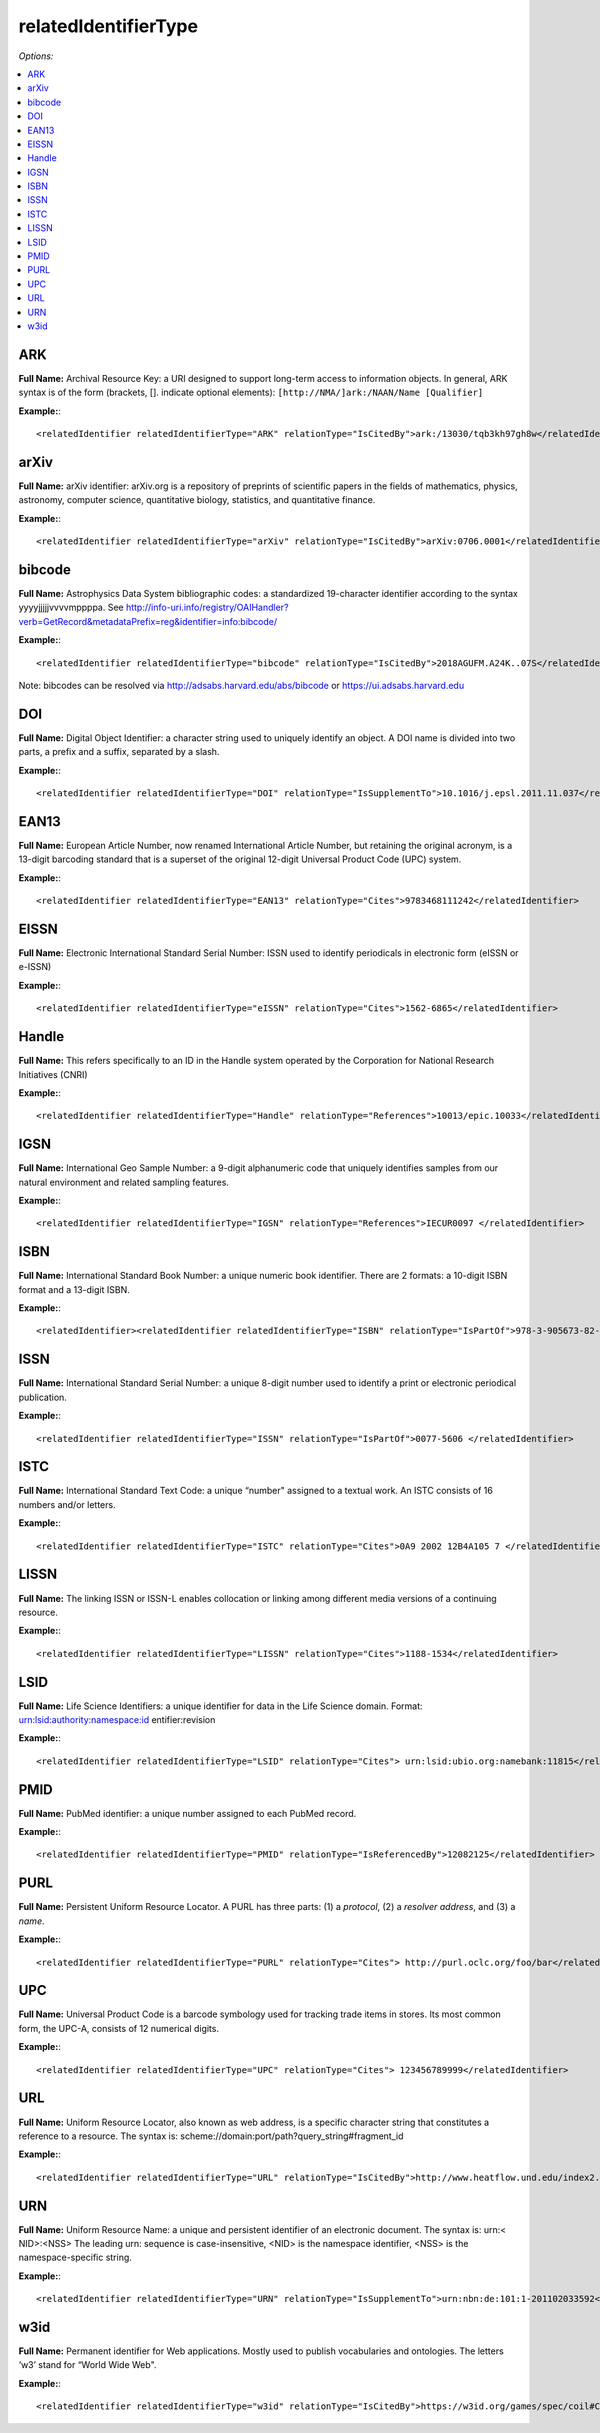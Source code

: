 relatedIdentifierType
=====================================

*Options:*

.. contents:: :local:


ARK
~~~~~~~~~~~~~~~~~~~~~~~~~

**Full Name:** Archival Resource Key: a URI designed to support long-term access to information objects. In general, ARK syntax is of the form (brackets, []. indicate optional elements): ``[http://NMA/]ark:/NAAN/Name [Qualifier]``

**Example:**::

<relatedIdentifier relatedIdentifierType="ARK" relationType="IsCitedBy">ark:/13030/tqb3kh97gh8w</relatedIdentifier>


arXiv
~~~~~~~~~~~~~~~~~~~~~~~~~

**Full Name:** arXiv identifier: arXiv.org is a repository of preprints of scientific papers in the fields of mathematics, physics, astronomy, computer science, quantitative biology, statistics, and quantitative finance.

**Example:**::

<relatedIdentifier relatedIdentifierType="arXiv" relationType="IsCitedBy">arXiv:0706.0001</relatedIdentifier>


bibcode
~~~~~~~~~~~~~~~~~~~~~~~~~

**Full Name:** Astrophysics Data System bibliographic codes: a standardized 19-character identifier according to the syntax yyyyjjjjjvvvvmppppa. See http://info-uri.info/registry/OAIHandler?verb=GetRecord&metadataPrefix=reg&identifier=info:bibcode/

**Example:**::

<relatedIdentifier relatedIdentifierType="bibcode" relationType="IsCitedBy">2018AGUFM.A24K..07S</relatedIdentifier>

Note: bibcodes can be resolved via http://adsabs.harvard.edu/abs/bibcode or https://ui.adsabs.harvard.edu


DOI
~~~~~~~~~~~~~~~~~~~~~~~~~

**Full Name:** Digital Object Identifier: a character string used to uniquely identify an object. A DOI name is divided into two parts, a prefix and a suffix, separated by a slash.

**Example:**::

<relatedIdentifier relatedIdentifierType="DOI" relationType="IsSupplementTo">10.1016/j.epsl.2011.11.037</relatedIdentifier>


EAN13
~~~~~~~~~~~~~~~~~~~~~~~~~

**Full Name:** European Article Number, now renamed International Article Number, but retaining the original acronym, is a 13-digit barcoding standard that is a superset of the original 12-digit Universal Product Code (UPC) system.

**Example:**::

<relatedIdentifier relatedIdentifierType="EAN13" relationType="Cites">9783468111242</relatedIdentifier>


EISSN
~~~~~~~~~~~~~~~~~~~~~~~~~

**Full Name:** Electronic International Standard Serial Number: ISSN used to identify periodicals in electronic form (eISSN or e-ISSN)

**Example:**::

<relatedIdentifier relatedIdentifierType="eISSN" relationType="Cites">1562-6865</relatedIdentifier>


Handle
~~~~~~~~~~~~~~~~~~~~~~~~~

**Full Name:** This refers specifically to an ID in the Handle system operated by the Corporation for National Research Initiatives (CNRI)

**Example:**::

<relatedIdentifier relatedIdentifierType="Handle" relationType="References">10013/epic.10033</relatedIdentifier>


IGSN
~~~~~~~~~~~~~~~~~~~~~~~~~

**Full Name:** International Geo Sample Number: a 9-digit alphanumeric code that uniquely identifies samples from our natural environment and related sampling features.

**Example:**::

<relatedIdentifier relatedIdentifierType="IGSN" relationType="References">IECUR0097 </relatedIdentifier>


ISBN
~~~~~~~~~~~~~~~~~~~~~~~~~

**Full Name:** International Standard Book Number: a unique numeric book identifier. There are 2 formats: a 10-digit ISBN format and a 13-digit ISBN.

**Example:**::

<relatedIdentifier><relatedIdentifier relatedIdentifierType="ISBN" relationType="IsPartOf">978-3-905673-82-1 </relatedIdentifier>


ISSN
~~~~~~~~~~~~~~~~~~~~~~~~~

**Full Name:** International Standard Serial Number: a unique 8-digit number used to identify a print or electronic periodical publication.

**Example:**::

<relatedIdentifier relatedIdentifierType="ISSN" relationType="IsPartOf">0077-5606 </relatedIdentifier>


ISTC
~~~~~~~~~~~~~~~~~~~~~~~~~

**Full Name:** International Standard Text Code: a unique “number" assigned to a textual work. An ISTC consists of 16 numbers and/or letters.

**Example:**::

<relatedIdentifier relatedIdentifierType="ISTC" relationType="Cites">0A9 2002 12B4A105 7 </relatedIdentifier>


LISSN
~~~~~~~~~~~~~~~~~~~~~~~~~

**Full Name:** The linking ISSN or ISSN-L enables collocation or linking among different media versions of a continuing resource.

**Example:**::

<relatedIdentifier relatedIdentifierType="LISSN" relationType="Cites">1188-1534</relatedIdentifier>


LSID
~~~~~~~~~~~~~~~~~~~~~~~~~

**Full Name:** Life Science Identifiers: a unique identifier for data in the Life Science domain. Format: urn:lsid:authority:namespace:id entifier:revision

**Example:**::

<relatedIdentifier relatedIdentifierType="LSID" relationType="Cites"> urn:lsid:ubio.org:namebank:11815</relatedIdentifier>


PMID
~~~~~~~~~~~~~~~~~~~~~~~~~

**Full Name:** PubMed identifier: a unique number assigned to each PubMed record.

**Example:**::

<relatedIdentifier relatedIdentifierType="PMID" relationType="IsReferencedBy">12082125</relatedIdentifier>


PURL
~~~~~~~~~~~~~~~~~~~~~~~~~

**Full Name:** Persistent Uniform Resource Locator. A PURL has three parts: (1) a *protocol*, (2) a *resolver address*, and (3) a *name*.

**Example:**::

<relatedIdentifier relatedIdentifierType="PURL" relationType="Cites"> http://purl.oclc.org/foo/bar</relatedIdentifier>


UPC
~~~~~~~~~~~~~~~~~~~~~~~~~

**Full Name:** Universal Product Code is a barcode symbology used for tracking trade items in stores. Its most common form, the UPC-A, consists of 12 numerical digits.

**Example:**::

<relatedIdentifier relatedIdentifierType="UPC" relationType="Cites"> 123456789999</relatedIdentifier>


URL
~~~~~~~~~~~~~~~~~~~~~~~~~

**Full Name:** Uniform Resource Locator, also known as web address, is a specific character string that constitutes a reference to a resource. The syntax is: scheme://domain:port/path?query_string#fragment_id

**Example:**::

<relatedIdentifier relatedIdentifierType="URL" relationType="IsCitedBy">http://www.heatflow.und.edu/index2.html</relatedIdentifier>


URN
~~~~~~~~~~~~~~~~~~~~~~~~~

**Full Name:** Uniform Resource Name: a unique and persistent identifier of an electronic document. The syntax is: urn:< NID>:<NSS> The leading urn: sequence is case-insensitive, <NID> is the namespace identifier, <NSS> is the namespace-specific string.

**Example:**::

<relatedIdentifier relatedIdentifierType="URN" relationType="IsSupplementTo">urn:nbn:de:101:1-201102033592</relatedIdentifier>


w3id
~~~~~~~~~~~~~~~~~~~~~~~~~

**Full Name:** Permanent identifier for Web applications. Mostly used to publish vocabularies and ontologies. The letters ‘w3’ stand for “World Wide Web".

**Example:**::

<relatedIdentifier relatedIdentifierType="w3id" relationType="IsCitedBy">https://w3id.org/games/spec/coil#Coil_Bomb_Die_Of_Age</relatedIdentifier>
